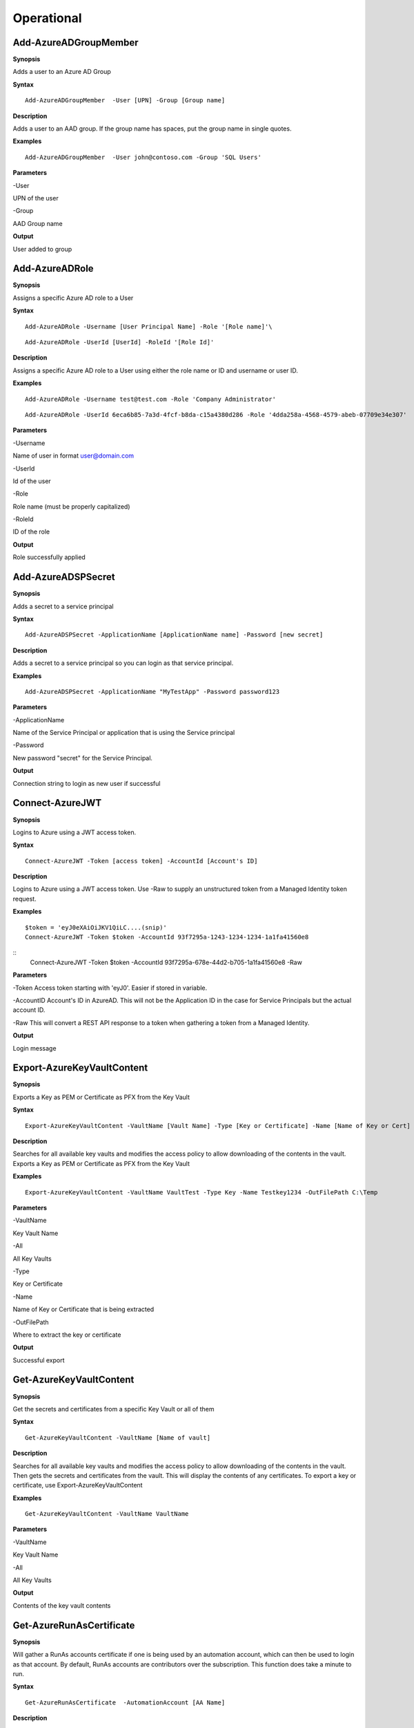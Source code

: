 Operational
===========

Add-AzureADGroupMember
---------

**Synopsis**


Adds a user to an Azure AD Group

**Syntax**

::

  Add-AzureADGroupMember  -User [UPN] -Group [Group name]

**Description**


Adds a user to an AAD group. If the group name has spaces, put the group
name in single quotes.

**Examples**

::

  Add-AzureADGroupMember  -User john@contoso.com -Group 'SQL Users' 

**Parameters** 


-User

UPN of the user

-Group

AAD Group name

**Output**


User added to group

Add-AzureADRole
--------

**Synopsis**

Assigns a specific Azure AD role to a User

**Syntax**

::

  Add-AzureADRole -Username [User Principal Name] -Role '[Role name]'\

::

  Add-AzureADRole -UserId [UserId] -RoleId '[Role Id]'
  

**Description**


Assigns a specific Azure AD role to a User using either the role name or ID and username or user ID.

**Examples**



::

  Add-AzureADRole -Username test@test.com -Role 'Company Administrator'


::

  Add-AzureADRole -UserId 6eca6b85-7a3d-4fcf-b8da-c15a4380d286 -Role '4dda258a-4568-4579-abeb-07709e34e307'

**Parameters** 


-Username

Name of user in format user@domain.com

-UserId

Id of the user

-Role

Role name (must be properly capitalized)

-RoleId

ID of the role

**Output**

Role successfully applied


Add-AzureADSPSecret
------------



**Synopsis**


Adds a secret to a service principal



**Syntax**

::

  Add-AzureADSPSecret -ApplicationName [ApplicationName name] -Password [new secret]


**Description**

Adds a secret to a service principal so you can login as that service principal.



**Examples**

::

   Add-AzureADSPSecret -ApplicationName "MyTestApp" -Password password123



**Parameters** 

-ApplicationName


Name of the Service Principal or application that is using the Service principal


-Password 


New password "secret" for the Service Principal.


**Output**

Connection string to login as new user if successful

Connect-AzureJWT
------------



**Synopsis**

Logins to Azure using a JWT access token. 



**Syntax**

::

  Connect-AzureJWT -Token [access token] -AccountId [Account's ID]

**Description**

Logins to Azure using a JWT access token. Use -Raw to supply an unstructured token from a Managed Identity token request.

**Examples**

::

	$token = 'eyJ0eXAiOiJKV1QiLC....(snip)'
	Connect-AzureJWT -Token $token -AccountId 93f7295a-1243-1234-1234-1a1fa41560e8
	
::	
	Connect-AzureJWT -Token $token -AccountId 93f7295a-678e-44d2-b705-1a1fa41560e8 -Raw

**Parameters** 

-Token 
Access token starting with 'eyJ0'. Easier if stored in variable. 

-AccountID 
Account's ID in AzureAD. This will not be the Application ID in the case for Service Principals but the actual account ID.

-Raw
This will convert a REST API response to a token when gathering a token from a Managed Identity.


**Output**

Login message

Export-AzureKeyVaultContent
------------



**Synopsis**

Exports a Key as PEM or Certificate as PFX from the Key Vault



**Syntax**

::

   Export-AzureKeyVaultContent -VaultName [Vault Name] -Type [Key or Certificate] -Name [Name of Key or Cert] -OutFilePath  [Full path of where to export]



**Description**

Searches for all available key vaults and modifies the access policy to allow downloading of the contents in the vault. Exports a Key as PEM or Certificate as PFX from the Key Vault



**Examples**

::

   Export-AzureKeyVaultContent -VaultName VaultTest -Type Key -Name Testkey1234 -OutFilePath C:\Temp



**Parameters** 

-VaultName


Key Vault Name


-All 


All Key Vaults


-Type

Key or Certificate


-Name 


Name of Key or Certificate that is being extracted


-OutFilePath

Where to extract the key or certificate



**Output**

Successful export

Get-AzureKeyVaultContent
------------


**Synopsis**

Get the secrets and certificates from a specific Key Vault or all of them



**Syntax**

::

   Get-AzureKeyVaultContent -VaultName [Name of vault]



**Description**

Searches for all available key vaults and modifies the access policy to allow downloading of the contents in the vault. Then gets the secrets and certificates from the vault. This will display the contents of any certificates. To export a key or certificate, use Export-AzureKeyVaultContent



**Examples**

::

   Get-AzureKeyVaultContent -VaultName VaultName



**Parameters** 


-VaultName


Key Vault Name


-All 


All Key Vaults


**Output**

Contents of the key vault contents

Get-AzureRunAsCertificate
--------------------

**Synopsis**


Will gather a RunAs accounts certificate if one is being used by an automation account, which can then be used to login as that account. By default, RunAs accounts are contributors over the subscription. This function does take a minute to run.


**Syntax**

::

  Get-AzureRunAsCertificate  -AutomationAccount [AA Name]


**Description**

Creates a Runbook for the RunAs account to run, which will gather the RunAs Account's certificate and write it to the job output as base64. The function then grabs the job output, decodes the base64 certificate into a .pfx certificate, and automatically imports it. The function then spits out a one-liner that can be copy+pasted to login as the RunAs account.


**Examples**

::

  Get-AzureRunAsCertificate -AutomationAccount TestAccount



**Parameters**

-AutomationAccount

The name of the Automation Account.


**Output**


Connection string for the RunAs account

Get-AzureRunbookContent
------------


**Synopsis**

Gets a specific Runbook and displays its contents or all runbook contents



**Syntax**

::

  Get-AzureRunbookContent -Runbook [Name of Runbook] -OutFilePath [Path of where to export runbooks]



**Description**

Gets a specific Runbook and displays its contents or all runbook contents



**Examples**

::

  Get-AzureRunbookContent -Runbook Runbooktest -OutFilePath 'C:\temp'

::

  Get-AzureRunbookContent -All -OutFilePath 'C:\temp 
  


**Parameters** 

-Runbook 


Name of Runbook


-All 


-OutFilePath 


Where to save Runbook



**Output**

Successful export of the runbooks



Get-AzureStorageContent
------------



**Synopsis**

Gathers a file from a specific blob or File Share



**Syntax**

::

   Get-AzureStorageContent -StorageAccountName TestAcct -Type Container 



**Description**

Gathers a file from a specific blob or File Share



**Examples**

::

   Get-AzureStorageContent

::

   Get-AzureStorageContent -StorageAccountName TestAcct -Type Container 
   


**Parameters** 

-Share


Name of the share the file is located in 


-Path 


Path of the file in the target share

-Blob 


Name of the blob the file is located in 

-StorageAccountName

Name of a specific account

-ResourceGroup


The RG the Storage account is located in

-ContainerName 


Name of the Container the file is located in



**Output**

Display of contents

Get-AzureVMDisk
------------


**Synopsis**

Generates a link to download a Virtual Machiche's disk. The link is only available for 24 hours.


**Syntax**

::

  Get-AzureVMDisk -DiskName [Name of Disk]    


**Description**

The VM must be turned off/disk not in use. While the link is active, the VM cannot be turned on.


**Examples**

::

  Get-AzureVMDisk -DiskName AzureWin10_OsDisk_1_c2c7da5a0838404c84a70d6ec097ebf5     


**Parameters** 

-DiskName


Name of the disk

**Output**

Link to download the disk

Invoke-AzureCommandRunbook
----------------------

**Synopsis**

Will execute a supplied command or script from a Runbook if the Runbook
is configured with a "RunAs" account

**Syntax**

::

  Invoke-AzureCommandRunbook -AutomationAccount [Automation Account name] -VMName [VM Name] -Command [command]

::

  Invoke-AzureCommandRunbook -AutomationAccount [Automation Account name] -VMName [VM Name] -Script [Path to script]
  
**Description**


If an Automation Account is utilizing a ‘Runas’ account, this allows you
to run commands against a virtual machine if that RunAs account has the
correct  over the VM.

**Examples**

::

  Invoke-AzureCommandRunbook -AutomationAccount TestAccount -VMName Win10Test -Command whoami

::

  Invoke-AzureCommandRunbook -AutomationAccount TestAccount -VMName Win10Test -Script "C:temptest.ps1"

**Parameters** 


-AutomationAccount

Automation Account name

-VMName

VM name

-Command

Command to be run against the VM. Choose this or -Script if executing an
entire script

-Script

Run an entire script instead of just one command.

**Output**

Output of command if successfully ran.

Invoke-AzureCustomScriptExtension
---------------

**Synopsis**


Runs a PowerShell script by uploading it as a Custom Script Extension

**Syntax**


::

  Invoke-AzureCustomScriptExtension -ResourceGroup [RG name ] -VMName [VM Name] -Command [Command]
  

**Description**


Runs a PowerShell script by uploading it as a Custom Script Extension via REST API which leaves behind less logs.

**Examples**


::

  Invoke-AzureCustomScriptExtension -VMName AzureWin10 -Command whoami
  
::

  Invoke-AzureCustomScriptExtension -VM 'Windows10' -ResourceGroup 'Defaultresourcegroup-cus' -Command 'powershell.exe -c mkdir C:\test'

**Parameters** 


-VMName

Name of the virtual machine to execute the command on

-Command

The command to be executed

-ResourceGroup

Name of the resource group the VM belongs to

**Output**


Output of command being run or a failure message if failed

Invoke-AzureRunCommand
---------------

**Synopsis**


Will run a command or script on a specified VM

**Syntax**


::

  Invoke-AzureRunCommand -VMName [VM Name] -Command [Command]
  
::

  Invoke-AzureRunCommand -VMName [VM Name] -Script [Full Path To Script]  

**Description**


Executes a command on a virtual machine in Azure using Invoke-AzVMRunCommand

**Examples**


::

  Invoke-AzureRunCommand -VMName AzureWin10 -Command whoami
  
::

  Invoke-AzureRunCommand -VMName AzureWin10 -Script 'C:\temp\test.ps1'

**Parameters** 


-VMName

Name of the virtual machine to execute the command on

-Command

The command to be executed

-Script

The path to the script to execute

**Output**


Output of command being run or a failure message if failed


Invoke-AzureRunMSBuild
---------------


**Synopsis**


Will run a supplied MSBuild payload on a specified VM. By default, Azure
VMs have .NET 4.0 installed. Requires Contributor Role. Will run as
SYSTEM.


**Syntax**

::

  Invoke-AzureRunMSBuild -VMName [Virtual Machine name] -File [C:/path/to/payload/onyourmachine.xml]



**Description**


Uploads an MSBuild payload as a .ps1 script to the target VM then calls
msbuild.exe with 

::

  Invoke-AzVMRunCommand



**Examples**



::

  Invoke-AzureRunMSBuildd -VMName AzureWin10 -File 'C:\temp\build.xml'


**Parameters** 



-VMName


Name of the virtual machine to execute the command on


-File


Path location of build.xml file


**Output**


Success message of msbuild starting the build if successful, error
message if upload failed.

Invoke-AzureRunProgram
---------------


**Synopsis**


Will run a given binary on a specified VM


**Syntax**

::

  Invoke-AzureRunProgram  -VMName [Virtual Machine name] -File [C:/path/to/payload.exe]


**Description**


Takes a supplied binary, base64 encodes the byte stream to a file, uploads that file to the VM, then runs a command via Invoke-AzVMRunCommand to decode the base64 byte stream to a .exe file, then executes the binary.

**Examples**


::

	Invoke-AzureRunProgram -VMName AzureWin10 -File C:\tempbeacon.exe


**Parameters** 

-VMName

Name of the virtual machine to execute the command on

-File

Location of executable binary


**Output**


“Provisioning Succeeded” Output. Because it’s a binary being executed,
there will be no native Output unless the binary is meant to return data
to stdout.

Invoke-AzureVMUserDataAgent
---------------


**Synopsis**


Deploys the agent used by Invoke-AzureVMUserDataCommand


**Syntax**

::

  Invoke-AzureVMUserDataAgent -VM [Virtual Machine name] 


**Description**


Deploys the agent used by Invoke-AzureVMUserDataCommand which is a scheduled task that polls the 'userData' field via IMDS REST API request for a new command every minute. This is uploaded via 'Invoke-AzVMRunCommand'
https://hausec.com/2021/12/03/abusing-and-detecting-alternative-data-channels-and-managed-identities-on-azure-virtual-machines/ 

**Examples**


::

	Invoke-AzureVMUserDataAgent -VM AzureWin10


**Parameters** 

-VM

Name of the virtual machine to execute the command on

**Output**


“Agent successfully deployed!" output if successful. 

Invoke-AzureVMUserDataCommand
---------------


**Synopsis**


Executes a command using the userData channel on a specified Azure VM.

**Syntax**

::

  Invoke-AzureVMUserDataCommand -VM [Virtual Machine name] -Command [command]


**Description**


Executes a command using the userData channel on a specified Azure VM by uploading the command into the 'userdata' field on a Virtual Machine, which is then polled by the agent and then executed. 

**Examples**


::

	Invoke-AzureVMUserDataCommand -VM AzureWin10 -Command ls


**Parameters** 

-VM

Name of the virtual machine to execute the command on

-Command
Command to run (runs as PowerShell).

**Output**

Output of the command is retrieved via the IMDS API 'userdata' field on the VM.

New-AzureADUser
------------

**Synopsis**


Creates a user in Azure Active Directory



**Syntax**

::

   New-AzureADUser -Username [User Principal Name] -Password [Password]



**Description**

Creates a user in Azure Active Directory



**Examples**

::

   New-AzureADUser -Username 'test@test.com' -Password Password1234


**Parameters** 


-Username 

Name of user including domain

-Password 

New password for the user



**Output**


User is created


New-AzureBackdoor
---------------

**Synopsis**


Creates a backdoor in Azure via Service Principal

**Syntax**


::

  New-AzureBackdoor -Username [Username] -Password [Password] 

**Description**


Will create a new Service Principal in Azure and assign it to the Global Administrator/Company Administrator role in AzureAD. This can then be logged into and escalated to User Administrator in Azure RBAC with Set-AzureElevatedPrivileges

**Examples**

::

  New-AzureBackdoor -Username 'testserviceprincipal' -Password 'Password!'


**Parameters** 


-Username

Desired name of the Service Principal

-Password

Desired password for the account

**Output**


Success message if successful,  error if failure

New-AzureIntuneScript
----------------

**Synopsis**

Creates a new script in Intune by uploading a supplied script

**Syntax**

::

  New-AzureIntuneScript -Script [path/to/script.ps1]

**Description**

Creates a new script in Intune by uploading a supplied script. By default scripts in Intune will automatically run if the script is new to the device or if a new user logs in.

**Examples**

::

  New-AzureIntuneScript -Script 'C:\temp\test.ps1'

**Parameters** 

-Script

Location of the script to upload

**Output**

No output is given 

Set-AzureElevatedPrivileges
------------

**Synopsis**


Elevates the user's privileges from Global Administrator in AzureAD to include User Access Administrator in Azure RBAC.


**Syntax**

::

   Set-AzureElevatedPrivileges



**Description**


This works by making a Graph API call. You must be logged in as a user with Global Administator role assigned. You cannot elevate if you are a service principal due to API limitiations.



**Examples**

::

   Set-AzureElevatedPrivileges



**Parameters** 

None



**Output**

No Error message if successful

Set-AzureSubscription
----------------

**Synopsis**

Sets default subscription. This command must be run for Azure functions to work properly. 

**Syntax**

::

  Set-AzureSubscription

::

  Set-AzureSubscription -Id [Subscription ID]

**Description**

Sets the default subscription via interactive menu or by supplying the subscription ID.

**Examples**

::

  Set-AzureSubscription

::

  Set-AzureSubscription -Id b049c906-7000-4899-b644-f3eb835f04d0

**Parameters** 

-Id

Subscription ID

**Output**


Success message

Set-AzureADUserPassword
------------

**Synopsis**


Sets a user's password


**Syntax**

::

  Set-AzureADUserPassword -Username [UPN] -Password [new password]

**Description**


Sets a user’s password. 


**Examples**

::

  Set-AzureADUserPassword -Username john@contoso.com -Password newpassw0rd1



**Parameters** 


-Password

New password for user

-Username

Name of user



**Output**


Password successfully set

Start-AzureRunbook
-------------

**Synopsis**


Starts a Runbook


**Syntax**

::

   Start-AzureRunbook -Account [Automation Account name] -Runbook [Runbook name] 

**Description**


Starts a specified Runbook


**Examples**

::

   Start-AzureRunbook -Account AutoAccountTest -Runbook TestRunbook 


**Parameters** 

-Account

Name of Automation Account the Runbook is in

-Runbook

Name of runbook

**Output**


Runbook Output






